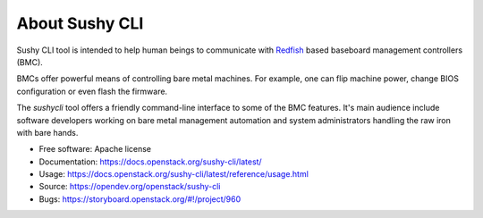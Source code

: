 
About Sushy CLI
===============

Sushy CLI tool is intended to help human beings to communicate with `Redfish`_
based baseboard management controllers (BMC).

BMCs offer powerful means of controlling bare metal machines. For example, one
can flip machine power, change BIOS configuration or even flash the firmware.

The `sushycli` tool offers a friendly command-line interface to some of the BMC
features. It's main audience include software developers working on bare metal
management automation and system administrators handling the raw iron with bare
hands.

* Free software: Apache license
* Documentation: https://docs.openstack.org/sushy-cli/latest/
* Usage: https://docs.openstack.org/sushy-cli/latest/reference/usage.html
* Source: https://opendev.org/openstack/sushy-cli
* Bugs: https://storyboard.openstack.org/#!/project/960

.. _Redfish: http://www.dmtf.org/standards/redfish
